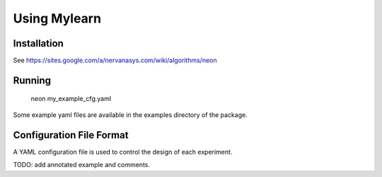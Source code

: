 Using Mylearn
=============

Installation
------------
See https://sites.google.com/a/nervanasys.com/wiki/algorithms/neon

Running
-------

    neon my_example_cfg.yaml

Some example yaml files are available in the examples directory of the package.

Configuration File Format
-------------------------
A YAML configuration file is used to control the design of each experiment.

TODO: add annotated example and comments.
